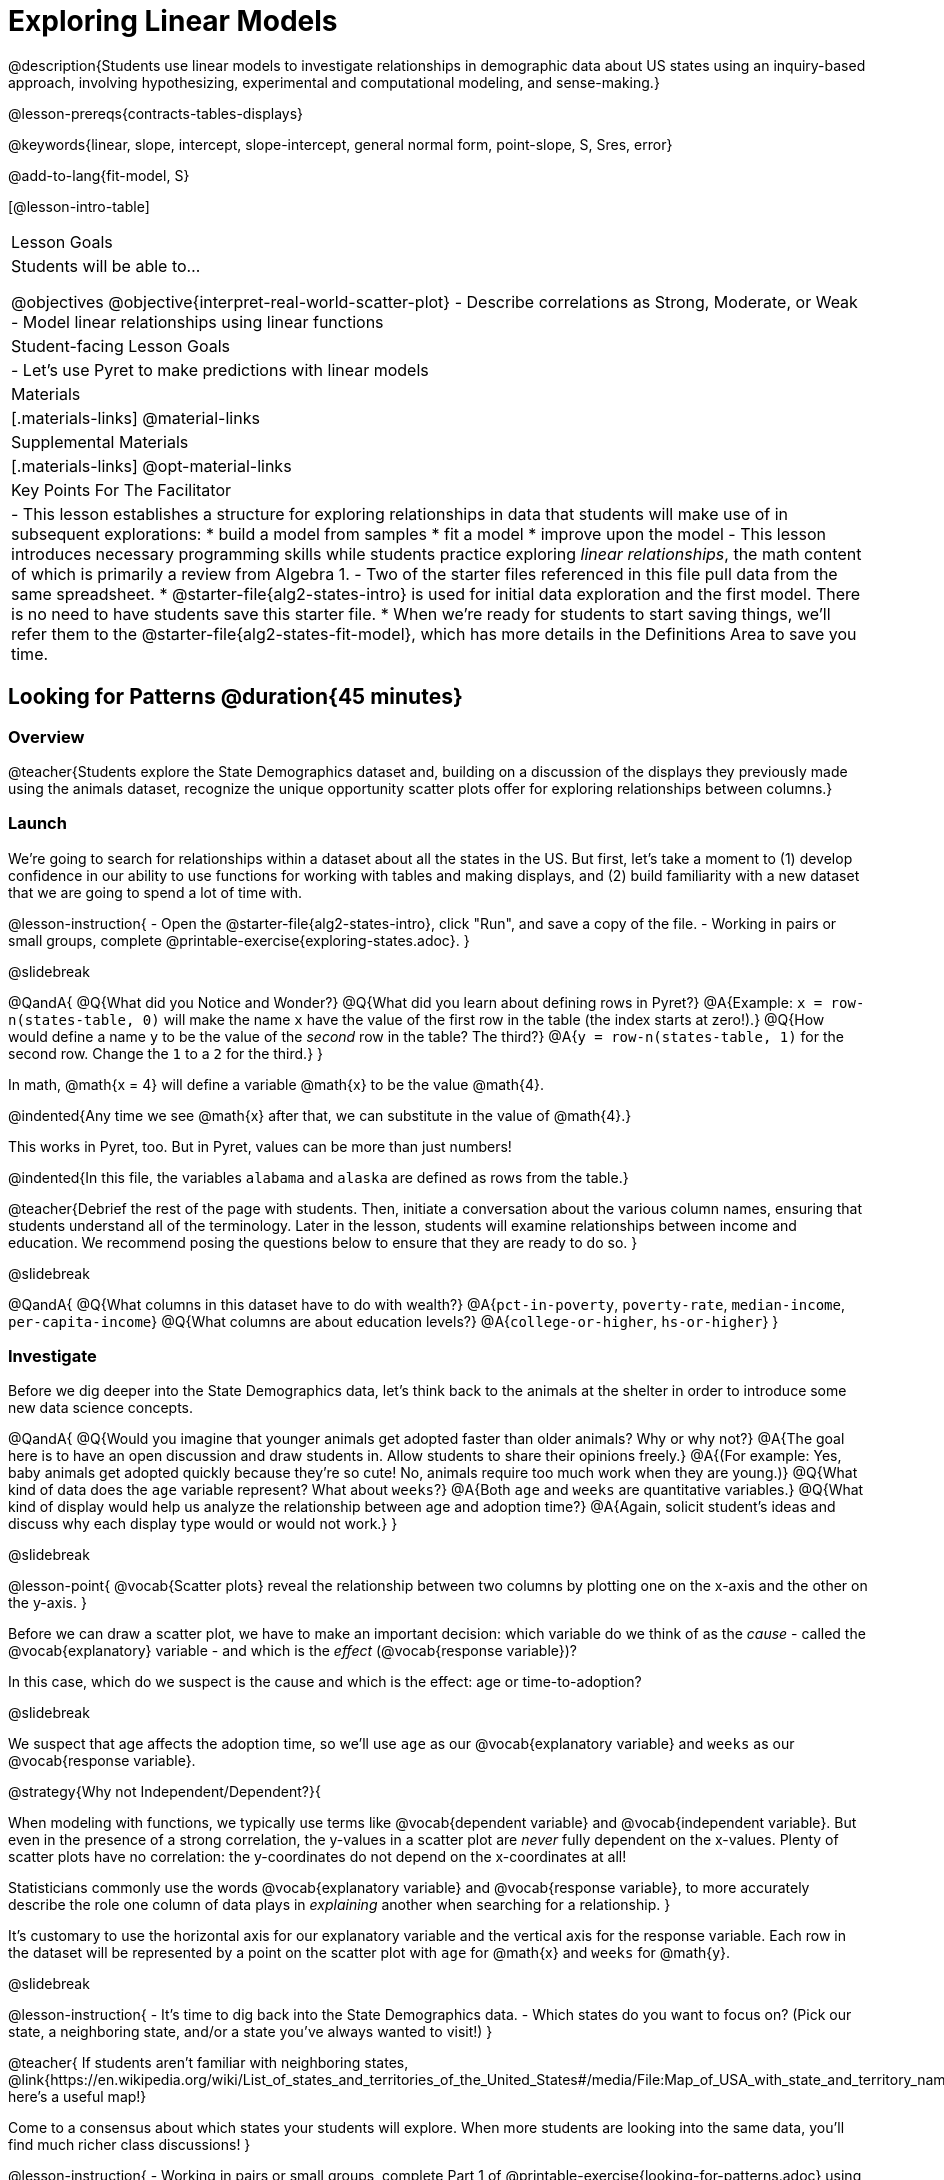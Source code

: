 [.beta]
= Exploring Linear Models

@description{Students use linear models to investigate relationships in demographic data about US states using an inquiry-based approach, involving hypothesizing, experimental and computational modeling, and sense-making.}

@lesson-prereqs{contracts-tables-displays}

@keywords{linear, slope, intercept, slope-intercept, general normal form, point-slope, S, Sres, error}

@add-to-lang{fit-model, S}

[@lesson-intro-table]
|===

| Lesson Goals
| Students will be able to...

@objectives
@objective{interpret-real-world-scatter-plot}
- Describe correlations as Strong, Moderate, or Weak
- Model linear relationships using linear functions

| Student-facing Lesson Goals
|

- Let's use Pyret to make predictions with linear models


| Materials
|[.materials-links]
@material-links

| Supplemental Materials
|[.materials-links]
@opt-material-links


| Key Points For The Facilitator
|
- This lesson establishes a structure for exploring relationships in data that students will make use of in subsequent explorations:
  	* build a model from samples
  	* fit a model
  	* improve upon the model
- This lesson introduces necessary programming skills while students practice exploring _linear relationships_, the math content of which is primarily a review from Algebra 1.
- Two of the starter files referenced in this file pull data from the same spreadsheet.
  * @starter-file{alg2-states-intro} is used for initial data exploration and the first model. There is no need to have students save this starter file.
  * When we're ready for students to start saving things, we'll refer them to the @starter-file{alg2-states-fit-model}, which has more details in the Definitions Area to save you time.

|===

== Looking for Patterns @duration{45 minutes}

=== Overview
@teacher{Students explore the State Demographics dataset and, building on a discussion of the displays they previously made using the animals dataset, recognize the unique opportunity scatter plots offer for exploring relationships between columns.}

=== Launch
We're going to search for relationships within a dataset about all the states in the US. But first, let's take a moment to (1) develop confidence in our ability to use functions for working with tables and making displays, and (2) build familiarity with a new dataset that we are going to spend a lot of time with.

@lesson-instruction{
- Open the @starter-file{alg2-states-intro}, click "Run", and save a copy of the file.
- Working in pairs or small groups, complete @printable-exercise{exploring-states.adoc}.
}

@slidebreak

@QandA{
@Q{What did you Notice and Wonder?}
@Q{What did you learn about defining rows in Pyret?}
@A{Example: `x = row-n(states-table, 0)` will make the name `x` have the value of the first row in the table (the index starts at zero!).}
@Q{How would define a name `y` to be the value of the _second_ row in the table? The third?}
@A{`y = row-n(states-table, 1)` for the second row. Change the `1` to a `2` for the third.}
}

In math, @math{x = 4} will define a variable @math{x} to be the value @math{4}.

@indented{Any time we see @math{x} after that, we can substitute in the value of @math{4}.}

This works in Pyret, too. But in Pyret, values can be more than just numbers!

@indented{In this file, the variables `alabama` and `alaska` are defined as rows from the table.}

@teacher{Debrief the rest of the page with students. Then, initiate a conversation about the various column names, ensuring that students understand all of the terminology. Later in the lesson, students will examine relationships between income and education. We recommend posing the questions below to ensure that they are ready to do so.
}

@slidebreak

@QandA{
@Q{What columns in this dataset have to do with wealth?}
@A{`pct-in-poverty`, `poverty-rate`, `median-income`, `per-capita-income`}
@Q{What columns are about education levels?}
@A{`college-or-higher`, `hs-or-higher`}
}

=== Investigate

Before we dig deeper into the State Demographics data, let's think back to the animals at the shelter in order to introduce some new data science concepts.

@QandA{
@Q{Would you imagine that younger animals get adopted faster than older animals? Why or why not?}
@A{The goal here is to have an open discussion and draw students in. Allow students to share their opinions freely.}
@A{(For example: Yes, baby animals get adopted quickly because they're so cute! No, animals require too much work when they are young.)}
@Q{What kind of data does the `age` variable represent? What about `weeks`?}
@A{Both `age` and `weeks` are quantitative variables.}
@Q{What kind of display would help us analyze the relationship between age and adoption time?}
@A{Again, solicit student's ideas and discuss why each display type would or would not work.}
}

@slidebreak

@lesson-point{
@vocab{Scatter plots} reveal the relationship between two columns by plotting one on the x-axis and the other on the y-axis.
}

Before we can draw a scatter plot, we have to make an important decision: which variable do we think of as the _cause_ - called the @vocab{explanatory} variable - and which is the _effect_ (@vocab{response variable})?

In this case, which do we suspect is the cause and which is the effect: age or time-to-adoption?

@slidebreak

We suspect that age affects the adoption time, so we'll use `age` as our @vocab{explanatory variable} and `weeks` as our @vocab{response variable}.

@strategy{Why not Independent/Dependent?}{


When modeling with functions, we typically use terms like @vocab{dependent variable} and @vocab{independent variable}. But even in the presence of a strong correlation, the y-values in a scatter plot are _never_ fully dependent on the x-values. Plenty of scatter plots have no correlation: the y-coordinates do not depend on the x-coordinates at all!

Statisticians commonly use the words @vocab{explanatory variable} and @vocab{response variable}, to more accurately describe the role one column of data plays in _explaining_ another when searching for a relationship.
}

It's customary to use the horizontal axis for our explanatory variable and the vertical axis for the response variable. Each row in the dataset will be represented by a point on the scatter plot with `age` for @math{x} and `weeks` for @math{y}.

@slidebreak

@lesson-instruction{
- It's time to dig back into the State Demographics data.
- Which states do you want to focus on? (Pick our state, a neighboring state, and/or a state you've always wanted to visit!)
}

@teacher{
If students aren't familiar with neighboring states, @link{https://en.wikipedia.org/wiki/List_of_states_and_territories_of_the_United_States#/media/File:Map_of_USA_with_state_and_territory_names_2.png, here's a useful map!}

Come to a consensus about which states your students will explore. When more students are looking into the same data, you'll find much richer class discussions!
}

@lesson-instruction{
- Working in pairs or small groups, complete Part 1 of @printable-exercise{looking-for-patterns.adoc} using @starter-file{alg2-states-intro}.
- Do not go on to Part 2! We'll return to that later in the lesson.
}

@teacher{Encourage students to first _think about which columns might be related_, and then create the scatter plot to search for this relationship, rather than making scatter plots for random pairs of columns. The dataset is designed so that students will quickly begin searching for relationships between varying levels of education and income, and there are linear relationships in each of these.}

@strategy{Exploring the States Dataset}{

The @starter-file{alg2-states-intro} has a lot of interesting data, and endless possible combinations of columns to explore. But randomly smashing columns together in a scatter plot is not the habit we want students to cultivate! Instead, make sure students are actually talking with their partners about why two columns may or may not be related.

Making sense: can students predict these relationships, and explain their thinking? +
(If so, probably not worth having them spend time on more than one of them!)

- `pop-2010` vs. `pop-2020`.
- `pop-2020` vs. `num-households`
- `num-housing-units` vs. `num-households`
- `num-households` vs. `num-veterans`

Surprises in the District of Columbia: DC often shows up as an outlier or extreme value. But why? Here are a few relationships to spark students' interest.

- `pct-college-or-higher` vs. `pct-in-poverty`
- `median-income` vs. `pct-college-or-higher`
- `median-income` vs. `pct-home-owners`
- `pct-college-or-higher` vs. `pct-home-owners`
- `pct-college-or-higher` vs. `pct-home-owners`
- `pct-home-owners`, `num-housing-units`
- `median-income` vs. `per-capita-income`

}

=== Synthesize

- Share your scatter plots with one another. _(Perhaps by copying and pasting `scatter-plot` displays into a shared document and then labeling those displays?)_
- What possible relationships did you find?
- What did you learn about the state(s) you decided to focus on?
- Did you and your classmates use similar words to describe the scatter plots you came up with? If so, what were they?

@teacher{_Note: Students will acquire the formal vocabulary that data scientists use to assess relationships in the next section of this lesson, which is all about identifying form, direction, and strength._}

== Describing Patterns @duration{45 minutes}

=== Overview
Students identify and make use of @vocab{correlations} in scatter plots. They learn to characterize their @vocab{form} as being linear, curved, or showing no clear pattern. They learn that linear patterns have @vocab{direction}, and they learn how to report @vocab{strength} (as well as direction) with a number called the "correlation."

=== Launch

Scatter plots let us visualize the relationship between two quantitative columns. If no relationship exists, the points in the scatter plot just appear as a shapeless cloud. But if there _is_ a relationship, the points will form some kind of pattern. When we build scatter plots, we are searching for patterns between two quantitative variables.

These patterns can be described by three terms: form, direction and strength.

==== Form

@slidebreak

[cols="^1a,^1a,^1a", stripes="none"]
|===
| @image{images/1b1.gif, 250}
| @image{images/2NL.gif, 250}
| @image{images/B.gif, 250}

| Some patterns appear *linear*, and cluster around a straight line sloping up or down.
| Some patterns appear *nonlinear*, and may look like some kind of curve.
| And sometimes there doesn't appear to be *any relationship* or pattern at all!
|===

@lesson-point{
@vocab{Form} suggests whether a relationship is linear, nonlinear or undefined.
}

@teacher{
@opt{Have students turn to @opt-printable-exercise{linear-nonlinear-bust.adoc} and decide whether each of the scatter plots could be modeled by a linear relationship, a nonlinear relationship, or that there doesn't appear to be a pattern.}
}

@slidebreak

==== Direction

If the relationship clusters around a straight line, we can talk about _direction._

@right{@image{images/C.gif, 200 }}*Positive*: The line slopes up as we look from left-to-right. Positive relationships are by far the most common because of natural tendencies for variables to increase in tandem. For example, “the older the animal, the more it tends to weigh”.

@clear

@right{@image{images/A.gif, 200}}*Negative*: The line slopes _down_ as we look from left-to-right. For example, “the older a child gets, the fewer new words they learn each day.”

@slidebreak

@lesson-point{
Only @vocab{linear} relationships have @vocab{direction}.
}

Not every shape has a direction! For example, a curve can start out sloping upwards, but then peak and slope downwards.

@slidebreak



==== Strength

@lesson-point{
@vocab{Strength} indicates how closely the two variables are related.
}

@right{@image{images/A.gif, 200}}A relationship is *strong* if knowing a data point's *x-value gives us a very good idea of what its y-value will be* (knowing a student's age gives us a very good idea of what grade they're in). A strong linear relationship means that the points in the scatter plot are all clustered _tightly_ around an invisible line.

@clear

@right{@image{images/1a.gif, 200}}A relationship is *weak* if *x tells us little about y* (a student's age doesn't tell us much about their number of siblings). A weak linear relationship means that the cloud of points is scattered very _loosely_ around the line.

=== Investigate

Now that you've dug into the role that form, direction and strength play in assessing a relationship between two quantitative variables, it's time to put those concepts to work!

@lesson-instruction{
- We need to train our eyes to look for form so that we know whether we're justified in fitting a line to the scatter plot and reporting a correlation, neither of which would be appropriate if the form is non-linear.
- Let's start by practicing matching scatter plots to their descriptions on @printable-exercise{identifying-form-matching.adoc}.
- Then turn to @printable-exercise{identifying-form.adoc} and work with your partner or group to describe each scatter plot.
}

@teacher{
- You may want to review the matching answers before having students complete the second page.
- For students who are struggling, hearing what their peers are looking for is especially helpful at this stage, so be sure to have students _explain their thinking_ for these activities.
- Some of the answers are not so clear-cut, and students may disagree about what constitutes a "strong" vs. "weak" correlation. We've tried to choose scatter plots that clearly fall into one category or the other, but without diving into the algorithm for linear regression students may find this exercise somewhat subjective... and that's ok!}

@lesson-instruction{
Return to @printable-exercise{looking-for-patterns.adoc}, and apply what you've learned about Form, Direction and Strength to complete Part 2.
}


=== Common Misconceptions
- Students often conflate strength and direction, thinking that a strong correlation _must_ be positive and a weak one _must_ be negative.
- Students may also falsely believe that there is ALWAYS a correlation between any two variables in their dataset.
- Students often believe that strength and sample size are interchangeable, leading to mistaken assumptions like "any correlation found in a million data points _must_ be strong!" Or "there are only a few data points, so the relationship _must_ be weak!" (Sample size only plays a role if we’re trying to generalize to what’s true for a larger population.)

=== Synthesize

- What relationships did you explore in the states dataset?
- Which appeared to have strong correlations? Were they positive or negative?
- Were any of these relationships a surprise? Why or why not?

== Building Linear Models @duration{45 minutes}

=== Overview

Building on prior knowledge of linear functions, students learn to find the line of best fit to model the relationship in a scatter plot that looks linear. This yields a predictor function that tells what y-value to expect for a given x-value. Students also learn how to quantify how closely a model fits a dataset, using @vocab{residuals} and @vocab{S} as a measure of how well their models fit the data.

=== Launch

Before we learn to fit linear models to scatter plots, let's review. *What do you remember about linear functions?*

@teacher{
We'd expect students to be able to surface much of the following:

- Linear functions look like straight lines.
- Vertical lines are not functions, because their slope is undefined as a result of their horizontal change being zero.
- The steepness of a line can be described by its @vocab{slope} (or _constant_ @vocab{rate of change}).
- The @vocab{slope} can be calculated from any two points.
- Students may remember the @vocab{slope} as @math{\frac{change \; in \; y}{change \; in \; x}} or @math{{rise}\over{run}} or @math{\frac{y_2 - y_1}{x_2 - x_1}}.
- The point where the line crosses the y-axis is called the @vocab{y-intercept} or vertical shift.
- The x-coordinate of the @vocab{y-intercept} always starts with zero, e.g. @math{(0, y)}.
- Diagonal lines have both a @vocab{y-intercept} and an @vocab{x-intercept}.
- Horizontal lines have a constant rate of change of zero.
}

@right{@image{images/difference-table-linear.png, 200}}Linear relationships grow by fixed amounts, meaning that the difference between two y-values will always be the same over identical horizontal intervals. In the table shown to the right, you can see arrows pointing out the "jumps" between y-values for intervals of 1. Each jump is the same size.

@lesson-point{
If the rate of change is constant, the relationship is linear.
}

@QandA{
@Q{Try comparing intervals of 2, instead of intervals of 1.}
@Q{Is the difference between y-values from @math{x=1} to @math{x=3} the same as the difference between y-values from @math{x=2} to @math{x=4}?}
@A{Yes. When x increases by 2, y increases by 4.}
}


@comment{
@QandA{
@Q{What is the y-value when x=0?}
@A{By following the pattern of the blue arrows backwards, we can subtract 2 and arrive at y=3}
@Q{What is the slope of the line?}
@A{2, because the arrows show that y increases by 2}

Knowing the y-intercept and the "size of the growth", we can tell that the equation of this line is @math{f(x) = 2x + 3}.
}
}

@opt{Students are about to be asked to write the Slope-Intercept form of the line, given two points in our states dataset. If your students haven't done much work with calculating slope and y-intercept from pairs of points recently, we recommend prepping them for success by having them complete @opt-printable-exercise{def-2-points.adoc}.}

=== Investigate

@lesson-instruction{
- Return to Pyret and the @starter-file{alg2-states-intro}.
- Make a scatter plot showing the relationship between `pct-college-or-higher` and `median-income`, using `state` for the labels.
@ifslide{
- What do you notice about the @vocab{Form} of this scatter plot? What pattern do you see?}
}

@slidebreak

@ifslide{@right{@image{images/college-v-income.png}}
This scatter plot appears to show a positive, linear relationship: +
_States with higher percentages of college graduates tend to have higher median household incomes._
}
@ifnotslide{@center{@image{images/college-v-income.png}}

@slidebreak

@QandA{
@Q{What do you notice about the @vocab{Form} of this scatter plot? What pattern do you see?}
@A{This scatter plot appears to show a positive, linear relationship: +
_States with higher percentages of college graduates tend to have higher median household incomes._}
}
}

@QandA{
Suppose the United States were to add a new state. +
_Based on the data for the existing 50 states (plus DC!)..._

@Q{What median household income would you predict, if exactly 30% of the new state's citizens had attended college?}
@A{Answers will vary. But should be above 50,000 and below 60,000}

@Q{What would you predict if 20% had attended college?}
@A{Answers will vary. But should be around 40,000}

@Q{If 40% had attended college?}
@A{Answers will vary. But should be upwards of 65,000}
}

@teacher{
@right{@image{images/pyret-window.png, 150}}Let students discuss, and explain their thinking.

- If possible, mark off a single point for each of the hypothetical percentages, then connect those points to show a straight line.
- Note that some of these new points would require changing the x-min, x-max, y-min and/or y-max of our display, which we can do by typing in the cells on the right side of the scatter plot and clicking "Redraw".
}

@slidebreak

When we see patterns in data, we can use those patterns to _make predictions_ based on that data. We can even draw a line to show all the possible predictions at once! These predictions represent our "best guess" at the underlying relationship in the data, as we try to @vocab{model} that relationship using math.

Let's find a line to model the relationship between the percent of the population with college degrees and median income.

@lesson-instruction{
Complete @printable-exercise{model-college-v-income-1.adoc}.
}

@teacher{
@opt{If your students could use more support for finding the equation of the line between two points, direct them to the scaffolded version of @opt-printable-exercise{model-college-v-income-1-scaffolded.adoc} instead.}
}

=== Synthesize

@teacher{
Confirm that students were able to successfully compute slope and y-intercept, define and test `al-ak(x)` in Pyret, and test how well `al-ak(x)` predicted several states' median income given the percentage of the population with at least a college degree.
}

@QandA{
@Q{Why wasn't the Alaska-Alabama model a good fit for the rest of the data?}
@A{Because Alaska is an outlier that falls pretty far above the line of best fit.}
@Q{If we had chosen two other points from which to build our model, could we have done better? Which points did you choose, and why?}
@A{Answers will vary. But West Virginia and Massachusetts could be a good option.}
}

@lesson-instruction{
Write those two states somewhere on @printable-exercise{model-college-v-income-1.adoc}. You'll want to remember them for later!
}

== Fitting Linear Models @duration{45 minutes}

=== Overview
Students confront the notion of "model fitness". How do we measure how well a model fits? How do we determine which of two models is best? First they'll consider two models for a simple dataset and brainstorm how we could measure which fits better. Then they'll test out their linear models using a new pyret function called `fit-model`, which draws the residuals and computes the Standard Deviation of the Residuals (@math{S}).

=== Launch

In the previous section, we came up with a linear model for the relationship between `pct-college-or-higher` and `median-income`, but it definitely wasn't the best model.

*How do we even measure how good a model is?*

@slidebreak

@lesson-instruction{
- With your partner, complete @printable-exercise{how-could-we-measure-good-fit.adoc}
}

@slidebreak

@QandA{
@Q{What criteria did you come up with for how to assess whether or not a model is a good fit for the data?}
@A{Answers will vary. Ideas might include:}
@A{The points should be as evenly distributed around the model as possible.
- We could see how the number of points above the line and below the line compare.
- We could measure the distance between the points and the line and try to make sure the average distance above is balanced with the average distance below.}

@Q{How could we measure the distance between the data points and the linear model?}
@A{Answers will vary. Ideas might include:}
@A{By drawing vertical lines connecting each data points to the linear model.}
@A{By drawing horizontal lines connecting each data points to the linear model.}
@A{By drawing diagonal lines connecting each data points to the linear model. +
Push students to recognize that in order for this measurement to be useful they would have to be perpendicular to the linear model!}
@A{By drawing squares with one corner on the data point and the opposite corner on the linear model.}
}

@slidebreak

Pyret has a special function called `fit-model` that graphs whatever function we give it on top of a scatter plot of the dataset!

@QandA{
@Q{Take a look at the contract for `fit-model` in your contracts page. +
What is its Domain?}
@A{Like `scatter-plot`, it consumes columns for our __labels__, our @math{x}s, our @math{y}s... *additionally, it __consumes a function*__.}
}

@slidebreak

@lesson-instruction{
- Open the @starter-file{alg2-cheerios} and click "Run" to test out `fit-model` with the dataset and functions you were just looking at.
- What do you Notice? What do you Wonder?
}

@ifnotslide{
[cols="1a,1a", frame="none", grid="none"]
|===
| `fit-model(cheerios-table, "id", "day", "cheerios-on-the-floor", f)`
| `fit-model(cheerios-table, "id", "day", "cheerios-on-the-floor", g)`

| @centered-image{images/cheerios-f.png}
| @centered-image{images/cheerios-g.png}
|===
}

@slidebreak

@right{@image{images/residual.png, 200}}When you graph your model in Pyret, you can see that:

- some of the points are close to the line ("real" @math{y} is close to "predicted" @math{y})
- some points are quite far away ("real" @math{y} is far from "predicted" @math{y})

The difference between any real @math{y} and predicted @math{y} is called the @vocab{residual}, and it measures how far off that one point in the model is from the actual data.

@slidebreak

@QandA{
@Q{There are three terms in the legend at the bottom. What do they refer to?}
@A{The blue line is the model.}
@A{The red dots are the data from the data set.}
@A{Residuals refer to the vertical black lines connecting the data points to the model, representing the distance between the data and the value the model predicts. They vary in length depending on how far above or below the model the data is situated.}

@Q{Compare the `fit-model` display for `f` to the `fit-model` display for `g`. How are they similar? How are they different?}
@A{The x-axis goes from 0 to 10 for both of them.}
@A{The y-axis for `g` stops at 9. It goes up to 20 for `f`.}
@A{Both `f` and `g` have a blue line and red dots.}
@A{`f` has significantly more red dots below the blue line than above it.}
@A{The data points for `g` more or less fill the vertical space of the display, whereas for `f` there are only data points in the bottom half of the display.}

There are @math{S} and @math{R^2} values listed in the top left corner. You probably haven't seen these terms before, but let's see if we can figure out what they mean.

@Q{How do @math{S} and @math{R^2} compare for the two models?}
@A{The values are positive for both models and both @math{S} and @math{R^2} values are smaller for `g` than they are for `f`.}
}

@slidebreak

@teacher{While the remainder of the lesson could be done using the @starter-file{alg2-states-intro}, you will see us refer to @starter-file{alg2-states-fit-model} from here on out. This file contains the same data, but the Definitions Area is set up to save you time. `al-ak` has been predefined and the other @vocab{models} students will be asked to define during the remainder of the lesson have been started for them.

Now is the time to make sure students *Save a Copy* of the file.}

@lesson-instruction{
- Open @starter-file{alg2-states-fit-model} and save a copy that's just for you.
- Complete @printable-exercise{model-college-v-income-2.adoc}.
}

@teacher{Heads up: Sometimes a value has too many digits to be displayed clearly. When this happens, Pyret will convert it to *scientific notation*. While students in an Algebra 2 class will likely have encountered scientific notation before, they may not recognize @math{8.23e5} as @math{8.23 \times 10^5}. You should make sure they understand how to interpret this notation.

@opt{Pyret has a function that will compute @vocab{S} without drawing the graph. This may be useful, especially for students who are struggling with scientific notation: @show{(contract 'S '((t Table) (label String) (xs String) (ys String) (model Number->Number)) "Number")}
}
}

@QandA{
@Q{Based on the @vocab{S} values of the plots you created on this page, what do you think @vocab{S} means?}
@A{Answers will vary, but students should have some sense of the idea that if one model has a lower @vocab{S} value than another model of the same data it indicates a better fit.}
}

@slidebreak
@ifslide{@right{@image{images/residual.png, 200}}}
There are many different tools to calculate the fitness of a model. You may have heard of @math{R}, @math{R^2}, etc...

Statisticians and Data Scientists are careful to use the right tool for the job!

- We want a measure of _error_, so the measure should be zero for a perfect model with no residuals.
- We want a measure that's easy to understand, so in our case it should measure _how many income-dollars of error_ a model has.
- We want a measure that takes the residuals from _every_ data point into account.

@slidebreak

@ifslide{ @right{@image{images/residual.png, 200}} }@vocab{S} is a measure of fitness, which refers to the @vocab{Standard Deviation of the Residuals}.

- The closer the data points are to the model, the smaller the residuals are.
- Smaller residuals mean a smaller @vocab{S}, and a better model!
- We know that if a model fits the data perfectly, the @vocab{S} value would be 0. 
- Unlike other measures of fitness, @vocab{S} is expressed in terms of _units of the y-axis_. An @vocab{S} of `2500` in this dataset means _the standard deviation of the residuals is $2500_ - making it much easier to understand.

@slidebreak

@lesson-point{
The @math{S}-value always has to be considered in the context of the range of values that the model is predicting!
}

A model built from Alaska and Alabama predicts that a 1 percent increase in college degrees is associated with a $5613.67 increase in median household income. 

- The lowest median incomes are found in Mississippi ($39.031), Arkansas ($40,768), and West Virginia ($41,043). 
- The highest median income is found in Maryland ($73,538).

With an S-value of 36165, we know that there’s enough error in the model to predict median incomes that are off by $36,165! That’s enough to double the median income of a state or cut it in half!

@slidebreak

*Compared to the size of the incomes in this dataset, an @vocab{S} value of $36,165 is pretty terrible. __This model should not be trusted!__*

@lesson-instruction{
- Turn to @printable-exercise{s-tells-us.adoc}.
- Consider the @math{S}-value of each model in the context of the range of the data described.
- Decide how well the model is likely to predict values.
}

@QandA{
@Q{Were any of the models described terrific? How do you know?}
@A{Both 2 and 8}
@A{Because the numbers in the range were huge and the @math{S} value was really small.}

@Q{Were any of the models described terrible? How do you know?}
@A{Both 1 and 6}
@A{Because the @math{S}-value was big in comparison to the range.} 
@A{For the first scenario the @math{S}-value was 300, which was the majority of the range between 0 and 400.}
@A{For the sixth scenario, even though the @math{S}-value was only 1, it was much bigger than any of the numbers in the range, which maxed out at two hundredths.}
}

@lesson-instruction{
- Complete @printable-exercise{model-college-v-income-3.adoc}.
- @opt{Complete @opt-printable-exercise{graphing-models.adoc} for a side by side visual comparison of three of your models.}
- What was the best model (lowest @vocab{S}!) you could come up with?
}

@strategy{Going Deeper}{

For a discussion of why the standard error of the regression @math{S} may provide more useful information than @math{R^2}, we recommend visiting @link{https://www.statology.org/standard-error-regression/, this link}.
Further discussion of @vocab{S} and @vocab{Residuals} may be appropriate for older students, or in an AP Statistics class. We also have an entire Bootstrap:Data Science lesson on @lesson-link{standard-deviation}.
}

=== Synthesize

@QandA{
@Q{What does it mean if @math{S} is zero?}
@A{The model fits the data perfectly.}

@Q{Is an @math{S}-value of 1000 bad?}
@A{We have no way of knowing out of context! @math{S}-values only make sense when considered in the context of the range of the dataset! In our income dataset, 1000 is a pretty good @vocab{S}, because $1000 isn't a big margin of error. But in a dataset showing the number of students in a school, 1000 would be a very significant error!}
}

== Finding the Best Linear Model

=== Overview

Students are introduced to a new pyret function called `lr-plot`, which uses linear regression to fit the best possible linear model to the data. 

=== Launch

We've learned how to measure how well linear models fit the data and to decide which linear model does a better job of predicting values, but how do we find the _best possible linear model?_ 

In Statistics, an algorithm called linear regression is used to derive the slope and y-intercept of the best possible model by taking every datapoint into account. Linear regression consumes a dataset and produces a _function_ representing the best linear model.

We could keep guessing and picking two points over and over, and never know if we found the best linear model. Linear regression automatically finds the best-possible model, _for any dataset_. This is pretty amazing!

Pyret's `lr-plot` function finds the best model, and graphs it on top of a scatter plot, and tells us the slope and y-intercept.

@strategy{More `lr-plot` material}{

If you'd like to have students dig deeper into linear regression, there's an @lesson-link{linear-regression, entire lesson} you can use that spends more time interpreting results and writing about findings. This lesson also includes a discussion of @math{R^2}, a different measure of model fitness.
}
=== Investigate

@lesson-instruction{
- Turn to @printable-exercise{interpreting-linear-models.adoc} and complete the first section ("Build a Model Computationally").
- Compare this optimal model to the models you built on @printable-exercise{model-college-v-income-3.adoc}
}

@QandA{
@Q{How close did your models come to the optimal model?}
@Q{Did anything about the optimal model surprise you?}
}

@slidebreak

@lesson-instruction{
Models are only useful if know how to use them!

- Turn to the second section of @printable-exercise{interpreting-linear-models.adoc}.
- Using the interpretation of the `al-ak` model you'll find there as a guide, write up your interpretation of the optimal model you just found for this dataset. Then answer the questions that follow.
- @opt{For more practice, build linear models for *other* relationships in the data. You can use @opt-printable-exercise{building-more-linear-models.adoc}.}
}

@strategy{Optional Activity: Guess the Model!}{

1. Divide students into teams of 2-4, and have each team come up with a linear, real-world scenario, then have them write down a linear function that fits this scenario on a sticky note. Make sure no one else can see the function!
2. On the board or some flip-chart paper, have each team draw a _scatter plot_ for which their linear function is best fit. They should only draw the point cloud - _not the function itself!_ Finally, students title display to describe their real-world scenario (e.g. - "total cost vs. number of tickets purchased").
3. Have teams switch places or rotate, so that each team is in front of another team's scatter plot. Have them figure out the original function, write their best guess on a sticky note, and stick it next to the plot.
4. Have teams return to their original scatter plot, and look at the model their colleagues guessed. How close were they? What strategies did the class use to figure out the model?

- The slope and y-intercepts can be constrained to make the activity easier or harder. For example, limiting these coefficients to whole numbers, positive numbers, etc.
- To extend the activity, have the teams continue rotating so that each group adds their sticky note for the best-guess model. Then do a gallery walk so that students can reflect: were the models all pretty close? All over the place? Were the guesses for one coefficient grouped more tightly than the guesses for another?
}

=== Synthesize

@QandA{
@Q{When does it make sense to make an `lr-plot`?}
@A{When we've identified that the form of the data is linear}
}

- How could we use scatter plots and linear models to find out if taller NBA players tend to make more three-pointers?
- How could we use scatter plots and linear models to find out if wealthier people live longer?
- How could we use scatter plots and linear models to find answers to _other_ questions?

@slidebreak

Our model is built from data about all the existing states, which have college attendance rates between 18.3% (West Virginia) and 52.4% (Washington, DC). Suppose two new states were to join the union, one with a 30% college attendance rate and the other with a 90% attendance rate.

Is our model more reliable for one of these states than another? Why or why not?

@teacher{A model is only as good as the data it was based on. With lots of data between 18.3-52%, this model is much more reliable for the 30% state than the 90% one!}

== (Optional) Other Forms of Linear Models @duration{45 minutes}

=== Overview
Students are reminded of the three forms of linear models available to us, discuss when and why we might choose one form over another, and practice translating between them.

=== Launch

When trying to fit a piece into a puzzle, sometimes we rotate the piece to see it from a different angle. When fitting a model to a dataset, we might prefer to look at the linear relationship from different angles as well! 

So far we have only discussed vertical shifts, but it is also possible to shift a line or curve horizontally. 

The *Slope-Intercept* form of the line we've been using tells us about the slope (@math{m}) and the vertical shift. It is also possible to shift a line or curve horizontally, and for some of the non-linear models we will be exploring in this course, identifying the horizontal shift will be important. To prepare ourselves for that thinking, let's look at how horizontal shifts would fit into our linear model.

@lesson-point{
Using the form @math{f(x) = m(x-h) + k}@hspace{1em} allows us to change both the horizontal shift (@math{h}) and the vertical shift (@math{k}).
}

_Note: When the horizontal shift is zero, we can safely remove (@math{h}) from the equation. That's exactly what we've been doing with our Slope-Intercept form._

@lesson-instruction{
- Let's take a moment to explore how horizontal shifts work with linear functions.
- Complete @opt-starter-file{alg2-horizontal}.
}

@QandA{
@Q{Were you able to find any instances where the transformation from a horizontal shift couldn't be achieved by a vertical shift instead?}
@A{No. Because lines go on forever without changing direction, horizontal shifts can always be accounted for with vertical shifts. We can prove this to ourselves algebraically because if we distribute the @math{m} in the equation @math{f(x) = m(x-h) + k}, we get @math{f(x) = mx - mh + k} and since @math{mh} and @math{k} will always be numbers, we can just add them together to get the y-intercept.} 
}

We will mostly be using *Slope-Intercept* form of the line in this course, because it's the simplest form that is defined in terms of the response variable, making it most compatible with the programming environment

But, depending on the information we have available to us - or who we're writing this model for - we might want to use _other_ forms of linear models. Fortunately, we can always translate any model into another!

@slidebreak

You may already be familiar with the different forms of linear models available to us:

[cols="^5a,^6a,^5a", options="header"]
|===
| Slope-Intercept		| Point-Slope				| Standard
| @math{y = mx+b}		| @math{y-y_1 = m(x-x_1)}	| @math{Ax+By = C}
<| 
- m: slope
- b: y-intercept / vertical shift
<|
- m: slope
- @math{y_1}: y-coordinate of a point
- @math{x_1}: x-coordinate of the same point
<|
- x-int: @math{\frac{C}{A}}
- y-int: @math{\frac{C}{B}}
- slope: @math{- \frac{A}{B}}
|===

@slidebreak

(1) *Slope-Intercept Form* makes it really easy to read the slope and y-intercept.

(2) *Point-Slope Form* makes it easy to find the equation of the line given a single point and slope.

(3) *Standard Form* makes it easy to find the x- and y-intercepts of the line.

@strategy{Why do we use these letters as stand-ins for the constants?}{
The letters used in these forms of the line are just conventions people have agreed upon over time! 

Standardized conventions have their benefits, but sometimes they also have downsides.

For example, some students might be confused by the fact that:

- @math{b} in the slope-intercept form and @math{B} in standard form represent different things
- @math{b} represents the vertical shift in linear models while it represents the base in exponential models

As we've thought through what would best support students with learning to model data, we've learned that people are in less agreement about how to name constants for non-linear models. 

We believe that what would best support students is to use letters that highlight the similarities between the various models they will be seeing.  Our nonlinear modeling materials will consistently use @math{k} for the vertical shift.

Applying this to the point-slope form, we'd get: @hspace{1em} @math{y=mx+ k}

You can foreshadow this for your students by discussing the fact that while the letters used are conventions, they are stand-ins for patterns and that, having identified the pattern of the point-slope form, we could just as easily have written it with other letters.
}

@teacher{Pose the questions below to assess student understanding of when and why we might choose one form over another.}

Why we might choose to use one form over another?

@QandA{
@Q{Suppose our scatter plot has a state with 0% college enrollment, and another with 0% median income. Which linear model form would be easiest to build?}
@A{Standard Form}
@Q{Suppose we only know the slope of a model, but we know the college graduation rate _and_ median income for Rhode Island. Which form would make it easy to figure out the rest of the model?}
@A{Point-Slope Form}
@Q{Which form makes it easiest to define our model in Pyret?}
@A{Slope-Intercept Form}
}

=== Investigate

While it's easier to write one linear form or the other based on the information available to us, and might be easier for someone else to extract the information they're looking for based on the model we supply them with, we can easily translate back and forth between linear forms!

@lesson-instruction{
- Let's practice writing linear functions in each of the forms and translating them into Pyret function definitions.
- Turn to @printable-exercise{which-form.adoc}
- When you're done, add your function definitions to your @starter-file{alg2-states-fit-model} and test them out with `fit-model`.
}

=== Synthesize
If you needed to draw the graph of a linear model, which form would you like to start from? Why?

@scrub{
== Investigating Horizontal and Vertical Shifts @duration{optional}

=== Overview

In preparation for work with quadratic, exponential and logarithmic functions, students explore the relationship between horizontal and vertical shifts of linear functions. Written exercises accompany an interactive Desmos slider activity we've created.

=== Launch

Lines can be shifted up, down, left and right by adding and subtracting to their definitions. Let's see if we can decode the pattern! 

=== Investigate

@lesson-instruction{
- Turn to @opt-printable-exercise{horizontal-shift.adoc}, which will guide you through the Desmos activity: @link{https://www.desmos.com/calculator/hong7gv82k, Exploring Horizontal and Linear Shifts in Linear Functions} step by step.
- As you work through the activities, pay careful attention to directions telling you know which graphs to turn "on" and "off" for each section.
}

@teacher{There are 3 folders in this Desmos activity. Students will be opening them one at a time by clicking on the triangles and then turning the lines defined within them on and off as directed using the circles in front of the folders.}

@opt{These two paper and pencil exercises guide students through thinking about how horizontal and vertical shifts are related, depending on whether a line has a positive or negative slope:

- @opt-printable-exercise{hor-vert-shift-positive.adoc}
- @opt-printable-exercise{hor-vert-shift-negative.adoc}
}

=== Synthesize

What did you discover about recognizing horizontal and vertical shifts from linear equations?

}

== Additional Exercises

To practice reading linear models and connecting them to graphs:

- @opt-printable-exercise{match-graph-ps.adoc}
- @opt-printable-exercise{match-graph-sf.adoc}
- @opt-printable-exercise{match-graph-si.adoc}.
- @opt-printable-exercise{match-graph-def.adoc}.

For practice translating the models we've written today into other forms:

- @opt-printable-exercise{other-forms-linear-models.adoc}.
